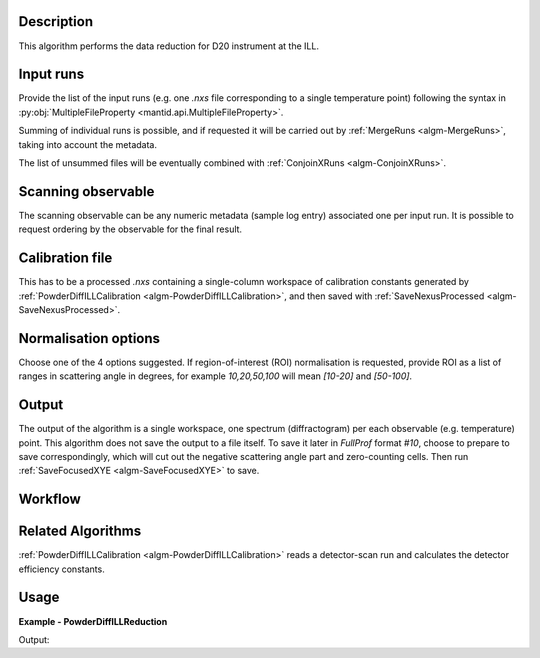 .. algorithm::

.. summary::

.. alias::

.. properties::

Description
-----------

This algorithm performs the data reduction for D20 instrument at the ILL.

Input runs
----------

Provide the list of the input runs (e.g. one `.nxs` file corresponding to a single temperature point) following the syntax in
:py:obj:`MultipleFileProperty <mantid.api.MultipleFileProperty>`.

Summing of individual runs is possible, and if requested it will be carried out by :ref:`MergeRuns <algm-MergeRuns>`, taking into account the
metadata.

The list of unsummed files will be eventually combined with :ref:`ConjoinXRuns <algm-ConjoinXRuns>`.

Scanning observable
-------------------

The scanning observable can be any numeric metadata (sample log entry) associated one per input run.
It is possible to request ordering by the observable for the final result.

Calibration file
----------------

This has to be a processed `.nxs` containing a single-column workspace of calibration constants generated by
:ref:`PowderDiffILLCalibration <algm-PowderDiffILLCalibration>`, and then saved with :ref:`SaveNexusProcessed <algm-SaveNexusProcessed>`.

Normalisation options
---------------------

Choose one of the 4 options suggested. If region-of-interest (ROI) normalisation is requested, provide ROI as a list of ranges in scattering angle in degrees,
for example `10,20,50,100` will mean `[10-20]` and `[50-100]`.

Output
------

The output of the algorithm is a single workspace, one spectrum (diffractogram) per each observable (e.g. temperature) point.
This algorithm does not save the output to a file itself.
To save it later in *FullProf* format *#10*, choose to prepare to save correspondingly, which will cut out the negative scattering angle
part and zero-counting cells. Then run :ref:`SaveFocusedXYE <algm-SaveFocusedXYE>` to save.

Workflow
--------

.. diagram:: PowderDiffILLReduction-v1_wkflw.dot

Related Algorithms
------------------

:ref:`PowderDiffILLCalibration <algm-PowderDiffILLCalibration>` reads a detector-scan run and calculates the detector efficiency constants.

Usage
-----

**Example - PowderDiffILLReduction**

.. testsetup:: ExPowderDiffILLReduction

   config['default.facility'] = 'ILL'
   config['default.instrument'] = 'D20'
   config.appendDataSearchSubDir('ILL/D20')

.. testcode:: ExPowderDiffILLReduction

   red_ws = PowderDiffILLReduction(Run='967087,967088')
   print("Reduced workspace has {0} diffractograms having {1} bins each".format(red_ws.getNumberHistograms(),red_ws.blocksize()))
   print("The first one corresponds to T={0} K".format(red_ws.getAxis(1).extractValues[0]))
   print("The first one corresponds to T={0} K".format(red_ws.getAxis(1).extractValues[1]))

Output:

.. testoutput:: ExPowderDiffILLReduction

   Reduced workspace has 2 diffractograms having 3072 bins each
   The first one corresponds to T=253.923995972 K
   The first one corresponds to T=242.820007324 K

.. testcleanup:: ExPowderDiffILLReduction

   mtd.remove(red_ws)

.. categories::

.. sourcelink::
